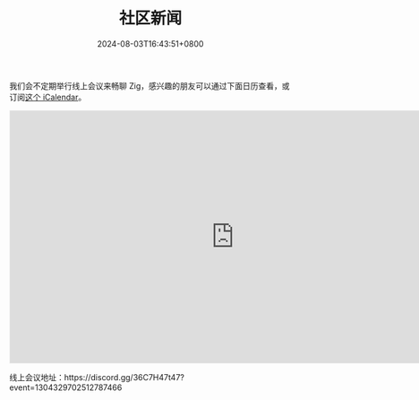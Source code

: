 #+TITLE: 社区新闻
#+DATE: 2024-08-03T16:43:51+0800
#+LASTMOD: 2024-11-08T22:24:13+0800
#+TYPE: docs

我们会不定期举行线上会议来畅聊 Zig，感兴趣的朋友可以通过下面日历查看，或订阅[[https://calendar.yandex.com/export/ics.xml?private_token=71fd8e02d7944f4e7ae44cc8a9b8877da9e9f2f1&tz_id=Asia/Hong_Kong][这个 iCalendar]]。

#+BEGIN_EXPORT html
<iframe src="https://calendar.yandex.com/embed/month?&layer_ids=29400285&tz_id=Asia/Hong_Kong&layer_names=Zig 中文社区" width="800" height="450" frameborder="0" style="border: 1px solid #eee"></iframe>
#+END_EXPORT
线上会议地址：https://discord.gg/36C7H47t47?event=1304329702512787466
